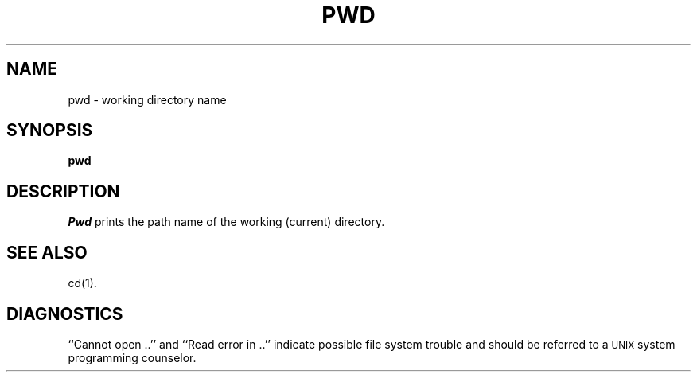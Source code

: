 .TH PWD 1
.SH NAME
pwd \- working directory name
.SH SYNOPSIS
.B pwd
.SH DESCRIPTION
.I Pwd\^
prints the path name of the working (current) directory.
.SH "SEE ALSO"
cd(1).
.SH DIAGNOSTICS
``Cannot open ..'' and ``Read error in ..'' indicate
possible file system trouble and should be
referred to a \s-1UNIX\s0 system programming counselor.
.\"	@(#)pwd.1	6.2 of 9/2/83
